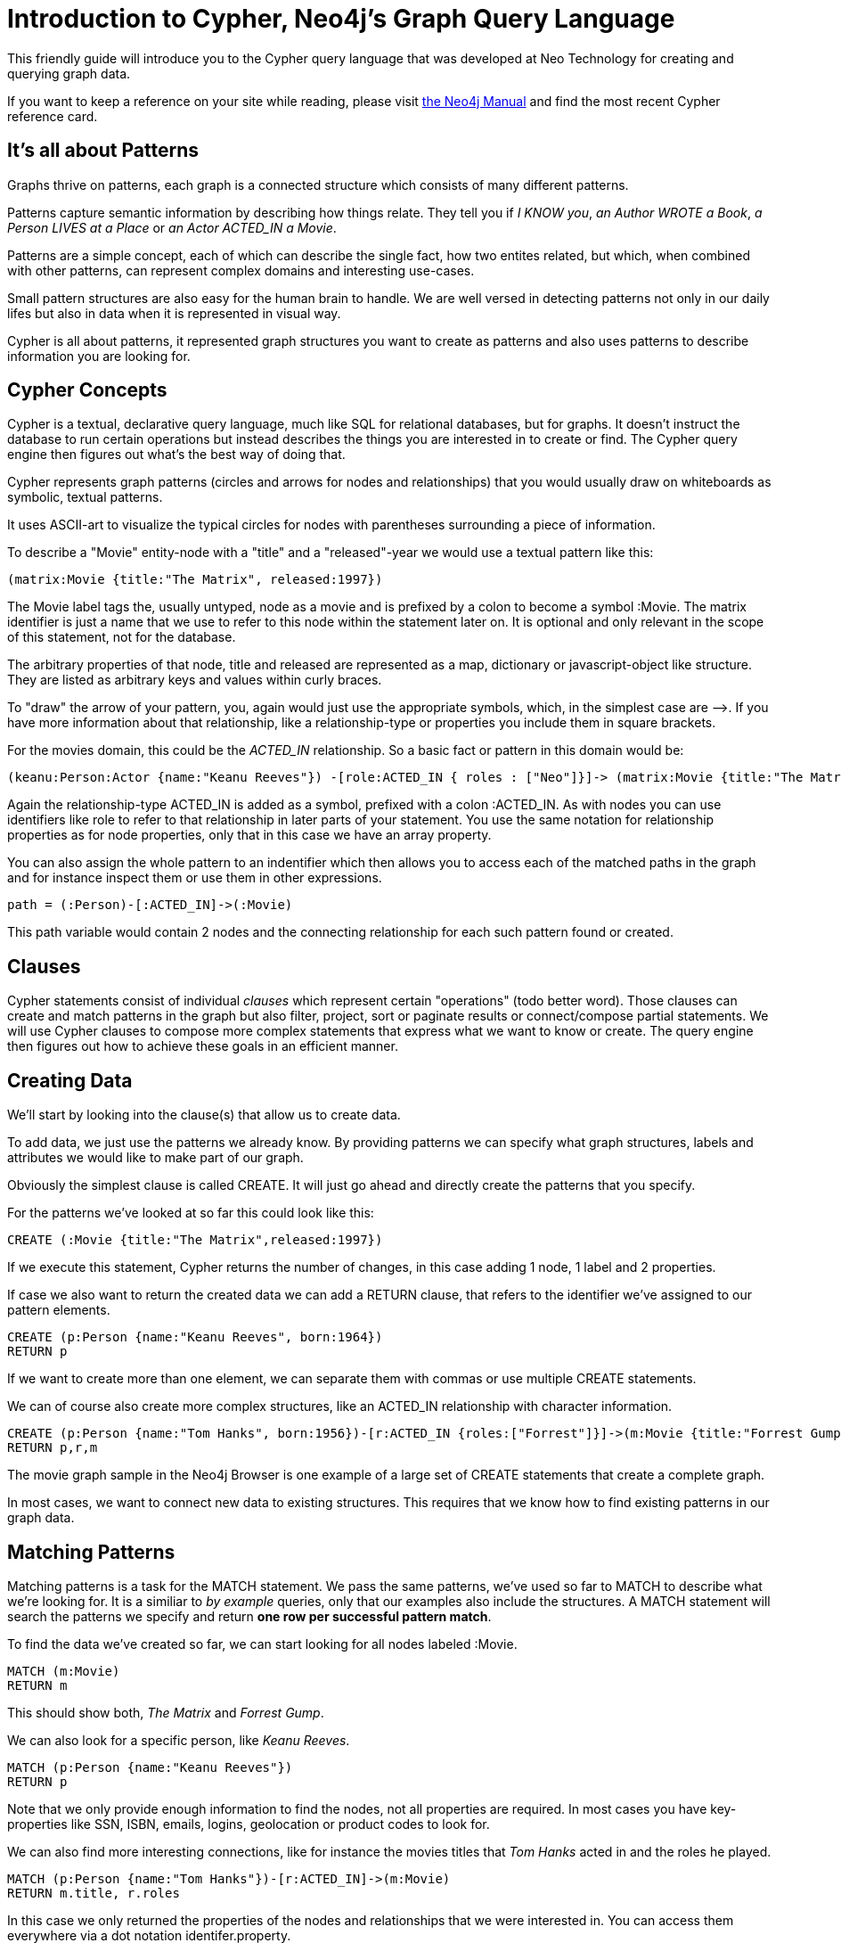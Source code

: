 = Introduction to Cypher, Neo4j's Graph Query Language

This friendly guide will introduce you to the Cypher query language that was developed at Neo Technology for creating and querying graph data.

If you want to keep a reference on your site while reading, please visit http://docs.neo4j.org[the Neo4j Manual] and find the most recent Cypher reference card.

== It's all about Patterns

Graphs thrive on patterns, each graph is a connected structure which consists of many different patterns.

Patterns capture semantic information by describing how things relate.
They tell you if _I KNOW you_, _an Author WROTE a Book_, _a Person LIVES at a Place_ or _an Actor ACTED_IN a Movie_.

Patterns are a simple concept, each of which can describe the single fact, how two entites related, but which, when combined with other patterns, can represent complex domains and interesting use-cases.

Small pattern structures are also easy for the human brain to handle.
We are well versed in detecting patterns not only in our daily lifes but also in data when it is represented in visual way.

Cypher is all about patterns, it represented graph structures you want to create as patterns and also uses patterns to describe information you are looking for.

== Cypher Concepts

Cypher is a textual, declarative query language, much like SQL for relational databases, but for graphs.
It doesn't instruct the database to run certain operations but instead describes the things you are interested in to create or find.
The Cypher query engine then figures out what's the best way of doing that.

Cypher represents graph patterns (circles and arrows for nodes and relationships) that you would usually draw on whiteboards as symbolic, textual patterns.

It uses ASCII-art to visualize the typical circles for nodes with parentheses surrounding a piece of information.

To describe a "Movie" entity-node with a "title" and a "released"-year we would use a textual pattern like this:

----
(matrix:Movie {title:"The Matrix", released:1997})
----

The +Movie+ label tags the, usually untyped, node as a movie and is prefixed by a colon to become a symbol +:Movie+.
The +matrix+ identifier is just a name that we use to refer to this node within the statement later on. 
It is optional and only relevant in the scope of this statement, not for the database.

The arbitrary properties of that node, +title+ and +released+ are represented as a map, dictionary or javascript-object like structure.
They are listed as arbitrary keys and values within curly braces.

To "draw" the arrow of your pattern, you, again would just use the appropriate symbols, which, in the simplest case are +-->+.
If you have more information about that relationship, like a relationship-type or properties you include them in square brackets.

For the movies domain, this could be the _ACTED_IN_ relationship. 
So a basic fact or pattern in this domain would be:

----
(keanu:Person:Actor {name:"Keanu Reeves"}) -[role:ACTED_IN { roles : ["Neo"]}]-> (matrix:Movie {title:"The Matrix"})
----

Again the relationship-type +ACTED_IN+ is added as a symbol, prefixed with a colon +:ACTED_IN+.
As with nodes you can use identifiers like +role+ to refer to that relationship in later parts of your statement.
You use the same notation for relationship properties as for node properties, only that in this case we have an array property.

You can also assign the whole pattern to an indentifier which then allows you to access each of the matched paths in the graph and for instance inspect them or use them in other expressions.

----
path = (:Person)-[:ACTED_IN]->(:Movie)
----

This path variable would contain 2 nodes and the connecting relationship for each such pattern found or created.

== Clauses

Cypher statements consist of individual _clauses_ which represent certain "operations" (todo better word).
Those clauses can create and match patterns in the graph but also filter, project, sort or paginate results or connect/compose partial statements.
We will use Cypher clauses to compose more complex statements that express what we want to know or create. 
The query engine then figures out how to achieve these goals in an efficient manner.

== Creating Data

We'll start by looking into the clause(s) that allow us to create data.

To add data, we just use the patterns we already know. 
By providing patterns we can specify what graph structures, labels and attributes we would like to make part of our graph. 

Obviously the simplest clause is called +CREATE+. 
It will just go ahead and directly create the patterns that you specify.

For the patterns we've looked at so far this could look like this:

[source,cypher]
----
CREATE (:Movie {title:"The Matrix",released:1997})
----

//graph

If we execute this statement, Cypher returns the number of changes, in this case adding 1 node, 1 label and 2 properties.

If case we also want to return the created data we can add a +RETURN+ clause, that refers to the identifier we've assigned to our pattern elements.

[source,cypher]
----
CREATE (p:Person {name:"Keanu Reeves", born:1964})
RETURN p
----

//graph_result

If we want to create more than one element, we can separate them with commas or use multiple +CREATE+ statements.

We can of course also create more complex structures, like an +ACTED_IN+ relationship with character information.

[source,cypher]
----
CREATE (p:Person {name:"Tom Hanks", born:1956})-[r:ACTED_IN {roles:["Forrest"]}]->(m:Movie {title:"Forrest Gump",released:1994})
RETURN p,r,m
----

//graph_result

The movie graph sample in the Neo4j Browser is one example of a large set of +CREATE+ statements that create a complete graph.

In most cases, we want to connect new data to existing structures.
This requires that we know how to find existing patterns in our graph data.

== Matching Patterns

Matching patterns is a task for the +MATCH+ statement. 
We pass the same patterns, we've used so far to +MATCH+ to describe what we're looking for. 
It is a similiar to _by example_ queries, only that our examples also include the structures.
A +MATCH+ statement will search the patterns we specify and return *one row per successful pattern match*.

To find the data we've created so far, we can start looking for all nodes labeled +:Movie+.

[source,cypher]
----
MATCH (m:Movie)
RETURN m
----

// graph_result
// table

This should show both, _The Matrix_ and _Forrest Gump_.

We can also look for a specific person, like _Keanu Reeves_.

[source,cypher]
----
MATCH (p:Person {name:"Keanu Reeves"})
RETURN p
----

// table

Note that we only provide enough information to find the nodes, not all properties are required. 
In most cases you have key-properties like SSN, ISBN, emails, logins, geolocation or product codes to look for.

We can also find more interesting connections, like for instance the movies titles that _Tom Hanks_ acted in and the roles he played.

[source,cypher]
----
MATCH (p:Person {name:"Tom Hanks"})-[r:ACTED_IN]->(m:Movie)
RETURN m.title, r.roles
----

// table

In this case we only returned the properties of the nodes and relationships that we were interested in. 
You can access them everywhere via a dot notation +identifer.property+. 

Of course this only lists his role as _Forrest_ in _Forrest Gump_ because that's all data that we've added.

But now we know enough to connect new nodes to existing ones and can combine +MATCH+ and +CREATE+ to attach structures to the graph.

== Attaching Structures

To extend the graph with new information, we first have to match the existing connection points and then attach the newly created nodes with relationships.
Adding _Cloud Atlas_ as new movie for _Tom Hanks_ could be achieved like this:

[source,cypher]
----
MATCH (p:Person {name:"Tom Hanks"})
CREATE (m:Movie {title:"Cloud Atlas",released:2012})
CREATE (p)-[r:ACTED_IN {roles:['Zachry']} ]->(m)
RETURN p,r,m
----

It is important to remember that we can assign identifiers to both nodes and relationships and use them later on, no matter if they were created or matched.
It is possible to attach both node and relationship in a single create statemet.
For readability it helps to split them up though.

A tricky aspect of the combination of +MATCH+ and +CREATE+ is that we get one row per matched pattern.
This causes subsequent create statements to be executed for each row.
In many cases that is what you want.
If that's not intended, please move the create statement before the +MATCH+, change the cardinality of the query with means discussed later or use the _get or create_ semantics of the next clause: +MERGE+.

== Completing Patterns

Whenever we get data from external systems or are not sure if certain information already exists in the graph, we want to be able to express a repeatable (idempotent) update operation.
In Cypher +MERGE+ has this function. 
It acts like a combination of +MATCH+ _or_ +CREATE+, that checks for the existance of data first before creating it.
Again you specify a pattern with +MERGE+ to be found or created. 
Usually, as with +MATCH+ you only want to include the key property to look for in your core pattern.
+MERGE+ allows you to provide additional properties you want to set +ON CREATE+.

If we wouldn't know if our graph already contained _Cloud Atlas_ we could merge it in again.

[source,cypher]
----
MERGE (m:Movie {title:"Cloud Atlas"}) ON CREATE SET m.released = 2012
RETURN m
----

//table

In any case we get a result, either the data (potentially more than one row) that was already in the graph or a single, newly created +:Movie+ node.

So foremost +MERGE+ makes sure that you can't create duplicate information or structures, but it comes with the cost of needing to check first for existing matches.
Especially on large graphs it can be costly to scan a large set of labeled nodes for a certain property.
You can alleviate some of that by creating supporting indexes or constraints, which we discuss later.
But it's not for free, so whenever you're sure to not create duplicate data use +CREATE+ over +MERGE+

+MERGE+ can also assert that a relationship is only created once. 
For that to work you *have to pass in* both nodes from a previous pattern match.

[source,cypher]
----
MATCH (m:Movie {title:"Cloud Atlas"})
MATCH (p:Person {name:"Tom Hanks"})
MERGE (p)-[r:ACTED_IN]->(m) ON CREATE SET r.roles = ['Zachry']
RETURN p,r,m
----

//graph_result
//table

In case the direction of your relationship is arbitrary, you can leave off the arrow tip.
+MERGE+ will then check for the relationship in either direction, and if not found create a new, directed relationship.

If you choose to pass in only one node externally, +MERGE+ offers an interesting functionality.
It will then only match within the direct neighbourhood of the provided node for the given pattern, and, if not found create it.
This can come in very handy for creating tree structures.

[source,cypher]
----
CREATE (y:Year {year:2014})
MERGE (y)<-[:IN_YEAR]-(m10:Month {month:10})
MERGE (y)<-[:IN_YEAR]-(m11:Month {month:11})
RETURN y,m10,m11
----

//graph_result

Here the two months are not checked against globally but only in the context of the year _2014_.

== Filtering Results

So far we've matched patterns in the graph and always returned all results we found.
Quite often there are conditions in play for what we want to see.
Similarly to _SQL_ those filter conditions are expressed in a +WHERE+ clause.
This clause allows to use any number of boolean expressions (predicates) combined with +AND+, +OR+ and +NOT+.
The simplest predicates are comparisons, especially equality.

[source,cypher]
----
MATCH (m:Movie)
WHERE m.title = "The Matrix"
RETURN m
----

//table

More interesting are numeric comparisons, matching regular expressions and checking the existance of values within a collection.

[source,cypher]
----
MATCH (p:Person)-[r:ACTED_IN]->(m:Movie)
WHERE p.name =~ "K.+" 
   OR m.released > 2000
   OR "Neo" IN r.roles
RETURN p,r,m
----

//table

One aspect that should be little surprising is that you can even use patterns as predicates.
Where +MATCH+ expands the number and shape of patterns matched, a pattern predicate restricts the current result set again, only allowing the paths to pass that satisfy these additional patterns as well (or +NOT+).

[source,cypher]
----
MATCH (p:Person)-[:ACTED_IN]->(m)
WHERE NOT (p)-[:DIRECTED]->()
RETURN p,m
----

//table

Here we find actors, because they sport an ACTED_IN relationship but then skip those that ever DIRECTED any movie.

There are also more advanced ways of filtering like collection-predicates which we will look at later on.

== Returning Results


== Aggregating Information

// especially collect

== Ordering and Pagination

// also that you can order by things you return or which are computable from what you return

== Building Larger Statements

// with and union
// explain with, e.g. from the "missing" having clause

== Utilizing Datastructures

// maps and collections, how to use them, collection-functions, UNWIND etc.

== Indexes and Constraints

== Importing Data

//load csv
//parameters
== Programmatic Use





